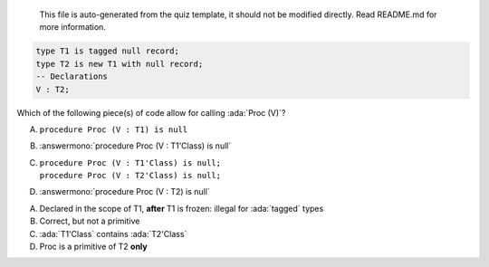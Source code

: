 ..

    This file is auto-generated from the quiz template, it should not be modified
    directly. Read README.md for more information.

.. code:: Ada

    type T1 is tagged null record;
    type T2 is new T1 with null record;
    -- Declarations
    V : T2;

Which of the following piece(s) of code allow for calling :ada:`Proc (V)`?

A. ``procedure Proc (V : T1) is null``
B. :answermono:`procedure Proc (V : T1'Class) is null`
C. | ``procedure Proc (V : T1'Class) is null;``
   | ``procedure Proc (V : T2'Class) is null;``
D. :answermono:`procedure Proc (V : T2) is null`

.. container:: animate

    A. Declared in the scope of T1, **after** T1 is frozen: illegal for :ada:`tagged` types
    B. Correct, but not a primitive
    C. :ada:`T1'Class` contains :ada:`T2'Class`
    D. Proc is a primitive of T2 **only**
